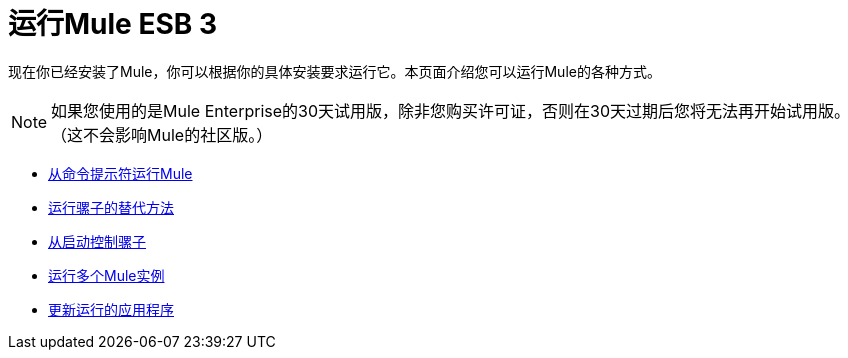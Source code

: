 = 运行Mule ESB 3

现在你已经安装了Mule，你可以根据你的具体安装要求运行它。本页面介绍您可以运行Mule的各种方式。

[NOTE]
如果您使用的是Mule Enterprise的30天试用版，除非您购买许可证，否则在30天过期后您将无法再开始试用版。 （这不会影响Mule的社区版。）


*  link:/mule-user-guide/v/3.2/running-mule-from-the-command-prompt[从命令提示符运行Mule]
*  link:/mule-user-guide/v/3.2/alternate-ways-of-running-mule[运行骡子的替代方法]
*  link:/mule-user-guide/v/3.2/controlling-mule-from-startup[从启动控制骡子]
*  link:/mule-user-guide/v/3.2/running-multiple-mule-instances[运行多个Mule实例]
*  link:/mule-user-guide/v/3.2/updating-a-running-application[更新运行的应用程序]
